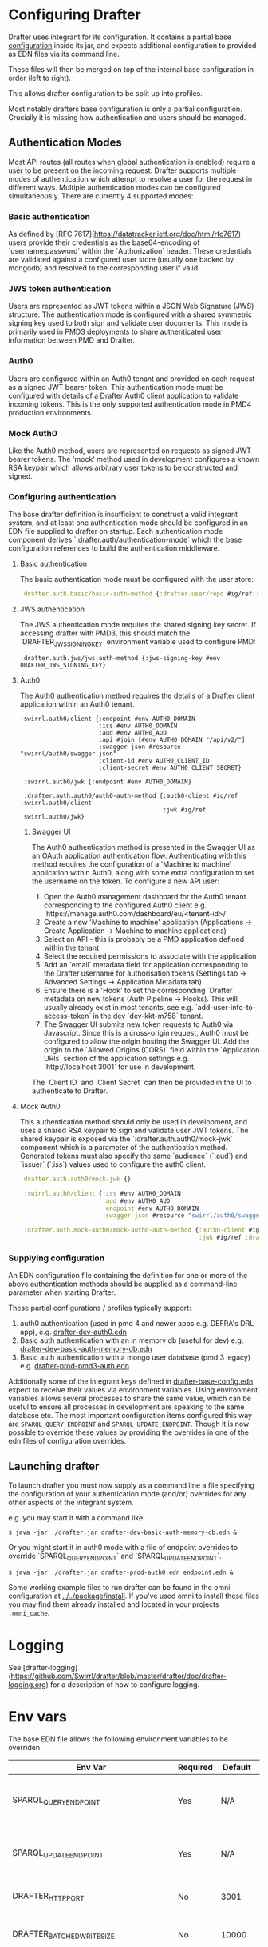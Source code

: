 * Configuring Drafter

Drafter uses integrant for its configuration.  It contains a partial base [[/drafter/resources/drafter-base-config.edn][configuration]] inside its jar, and expects additional configuration to provided as EDN files via its command line.

These files will then be merged on top of the internal base configuration in order (left to right).

This allows drafter configuration to be split up into profiles.

Most notably drafters base configuration is only a partial configuration.  Crucially it is missing how authentication and users should be managed.

** Authentication Modes

Most API routes (all routes when global authentication is enabled) require a user to be present on the incoming request. Drafter supports multiple modes of authentication which attempt to resolve a user
for the request in different ways. Multiple authentication modes can be configured simultaneously. There are currently 4 supported modes:

*** Basic authentication

As defined by [RFC 7617](https://datatracker.ietf.org/doc/html/rfc7617) users provide their credentials as the base64-encoding of `username:password` within the `Authorization` header. These credentials
are validated against a configured user store (usually one backed by mongodb) and resolved to the corresponding user if valid.

*** JWS token authentication

Users are represented as JWT tokens within a JSON Web Signature (JWS) structure. The authentication mode is configured with a shared symmetric signing key used to both sign and validate user documents.
This mode is primarily used in PMD3 deployments to share authenticated user information between PMD and Drafter.

*** Auth0

Users are configured within an Auth0 tenant and provided on each request as a signed JWT bearer token. This authentication mode must be configured with details of a Drafter Auth0 client application to validate incoming tokens.
This is the only supported authentication mode in PMD4 production environments.

*** Mock Auth0

Like the Auth0 method, users are represented on requests as signed JWT bearer tokens. The 'mock' method used in development configures a known RSA keypair which allows arbitrary user tokens to be constructed and
signed.

*** Configuring authentication

The base drafter definition is insufficient to construct a valid integrant system, and at least one authentication mode should be configured in an EDN file supplied to drafter on startup. Each authentication mode component derives `:drafter.auth/authentication-mode`
which the base configuration references to build the authentication middleware.

**** Basic authentication

The basic authentication mode must be configured with the user store:

#+begin_src clojure
:drafter.auth.basic/basic-auth-method {:drafter.user/repo #ig/ref :drafter.user/memory-repository}
#+end_src

**** JWS authentication

The JWS authentication mode requires the shared signing key secret. If accessing drafter with PMD3, this should match the `DRAFTER_JWS_SIGNING_KEY` environment variable used to configure PMD:

#+begin_src
:drafter.auth.jws/jws-auth-method {:jws-signing-key #env DRAFTER_JWS_SIGNING_KEY}
#+end_src

**** Auth0

The Auth0 authentication method requires the details of a Drafter client application within an Auth0 tenant.

#+begin_src
:swirrl.auth0/client {:endpoint #env AUTH0_DOMAIN
                      :iss #env AUTH0_DOMAIN
                      :aud #env AUTH0_AUD
                      :api #join [#env AUTH0_DOMAIN "/api/v2/"]
                      :swagger-json #resource "swirrl/auth0/swagger.json"
                      :client-id #env AUTH0_CLIENT_ID
                      :client-secret #env AUTH0_CLIENT_SECRET}

 :swirrl.auth0/jwk {:endpoint #env AUTH0_DOMAIN}

 :drafter.auth.auth0/auth0-auth-method {:auth0-client #ig/ref :swirrl.auth0/client
                                        :jwk #ig/ref :swirrl.auth0/jwk}
#+end_src

***** Swagger UI

The Auth0 authentication method is presented in the Swagger UI as an OAuth application authentication flow. Authenticating with this method requires the configuration of a 'Machine to machine' application
within Auth0, along with some extra configuration to set the username on the token. To configure a new API user:

1. Open the Auth0 management dashboard for the Auth0 tenant corresponding to the configured Auth0 client e.g. `https://manage.auth0.com/dashboard/eu/<tenant-id>/`
2. Create a new 'Machine to machine' application (Applications -> Create Application -> Machine to machine applications)
3. Select an API - this is probably be a PMD application defined within the tenant
4. Select the required permissions to associate with the application
5. Add an `email` metadata field for application corresponding to the Drafter username for authorisation tokens (Settings tab -> Advanced Settings -> Application Metadata tab)
6. Ensure there is a 'Hook' to set the corresponding `Drafter` metadata on new tokens (Auth Pipeline -> Hooks). This will usually already exist in most tenants, see e.g. `add-user-info-to-access-token` in the dev `dev-kkt-m758` tenant.
7. The Swagger UI submits new token requests to Auth0 via Javascript. Since this is a cross-origin request, Auth0 must be configured to allow the origin hosting the Swagger UI. Add the origin to the `Allowed Origins (CORS)`
   field within the `Application URIs` section of the application settings e.g. `http://localhost:3001` for use in development.

The `Client ID` and `Client Secret` can then be provided in the UI to authenticate to Drafter.

**** Mock Auth0

This authentication method should only be used in development, and uses a shared RSA keypair to sign and validate user JWT tokens. The shared keypair is exposed via the `:drafter.auth.auth0/mock-jwk` component which is a parameter of the
authentication method. Generated tokens must also specify the same `audience` (`:aud`) and `issuer` (`:iss`) values used to configure the auth0 client.

#+begin_src clojure
:drafter.auth.auth0/mock-jwk {}

 :swirrl.auth0/client {:iss #env AUTH0_DOMAIN
                       :aud #env AUTH0_AUD
                       :endpoint #env AUTH0_DOMAIN
                       :swagger-json #resource "swirrl/auth0/swagger.json"}

 :drafter.auth.mock-auth0/mock-auth0-auth-method {:auth0-client #ig/ref :swirrl.auth0/client
                                                  :jwk #ig/ref :drafter.auth.auth0/mock-jwk}
#+end_src

*** Supplying configuration

An EDN configuration file containing the definition for one or more of the above authentication methods should be supplied as a command-line parameter when starting Drafter.

These partial configurations / profiles typically support:

1. auth0 authentication (used in pmd 4 and newer apps e.g. DEFRA's DRL app), e.g. [[../../package/install/drafter-dev-auth0.edn][drafter-dev-auth0.edn]]
2. Basic auth authentication with an in memory db (useful for dev) e.g. [[../../package/install/drafter-dev-basic-auth-memory-db.edn][drafter-dev-basic-auth-memory-db.edn]]
3. Basic auth authentication with a mongo user database (pmd 3 legacy) e.g. [[../../package/install/drafter-prod-pmd3-auth.edn][drafter-prod-pmd3-auth.edn]]

Additionally some of the integrant keys defined in [[/drafter/resources/drafter-base-config.edn][drafter-base-config.edn]] expect to receive their values via environment variables.  Using environment variables allows several processes to share the same value, which can be useful to ensure all processes in development are speaking to the same database etc.  The most important configuration items configured this way are =SPARQL_QUERY_ENDPOINT= and =SPARQL_UPDATE_ENDPOINT=.  Though it is now possible to override these values by providing the overrides in one of the edn files of configuration overrides.

** Launching drafter

To launch drafter you must now supply as a command line a file specifying
the configuration of your authentication mode (and/or) overrides for any
other aspects of the integrant system.

e.g. you may start it with a command like:

#+BEGIN_EXAMPLE
$ java -jar ./drafter.jar drafter-dev-basic-auth-memory-db.edn &
#+END_EXAMPLE

Or you might start it in auth0 mode with a file of endpoint overrides to override `SPARQL_QUERY_ENDPOINT` and `SPARQL_UPDATE_ENDPOINT`.

#+BEGIN_EXAMPLE
$ java -jar ./drafter.jar drafter-prod-auth0.edn endpoint.edn &
#+END_EXAMPLE

Some working example files to run drafter can be found in the omni configuration at [[../../package/install/][../../package/install]].  If you've used omni to install these files you may find them already installed and located in your projects =.omni_cache=.

* Logging

See [drafter-logging](https://github.com/Swirrl/drafter/blob/master/drafter/doc/drafter-logging.org) for a description of how to configure logging.

* Env vars

The base EDN file allows the following environment variables to be overriden

| Env Var                                 | Required | Default    | Description                                          |
|-----------------------------------------+----------+------------+------------------------------------------------------|
| SPARQL_QUERY_ENDPOINT                   | Yes      | N/A        | Backend SPARQL Query Endpoint (Stardog)              |
| SPARQL_UPDATE_ENDPOINT                  | Yes      | N/A        | Backend SPARQL Update Endpoint (Stardog)             |
| DRAFTER_HTTP_PORT                       | No       | 3001       | The HTTP port drafter listens on                     |
| DRAFTER_BATCHED_WRITE_SIZE              | No       | 10000      | Max size of write batches in triples                 |
| DRAFTER_TIMEOUT_QUERY_ENDPOINT_LIVE     | No       | 30 seconds | Live endpoint max query timeout                      |
| DRAFTER_TIMEOUT_QUERY_ENDPOINT_DRAFTSET | No       | 30 seconds | Draftset endpoint max query timeout                  |

=DRAFTER_BATCHED_WRITE_SIZE=

Due to the limitations of the sesame SPARQL repository, large append or delete jobs must split the incoming data into batches
to be applied sequentially to the stardog database. The size of these batches can be configured - note that out-of-memory
errors can occur if the value is set too high.

** AUTH0 Profile

If running in a PMD4 configuration you may want to set some of the
auth0 configuration through environment variables.  Consult the EDN
file for the specific =#env= readers to use.

** Mongo Profile

If running drafter in PMD3 legacy mode you may configure the mongo
users profile with the following env vars:

| DRAFTER_USER_DB_NAME                    | Yes      |            | Specific user database in mongo backend user server  |
| DRAFTER_MONGO_USER_COLLECTION           | No       | users      | The collection in mongo backend that holds the users |
| DRAFTER_MONGO_HOST                      | Yes      |            | Hostname for backend mongo service                   |
| DRAFTER_MONGO_PORT                      | Yes      |            | Port for backend mongo service                       |
| DRAFTER_JWS_SIGNING_KEY                 | Yes      |            | Shared token for JWT signing                         |


* System Properties

The following JVM system properties can be set to configure various
aspects of drafter.  This is not necessarily an exhaustive list:

| Property            | Default Value | Description                                                                                                                                                                |
|---------------------+---------------+----------------------------------------------------------------------------------------------------------------------------------------------------------------------------|
| http.maxConnections | 20?           | The maximum number of HTTP connections allowed inside Apache HTTP Client instances.  Use this to configure the connection pool size inside our Sesame SPARQLRepository, if using drafter against a remote store. |

* Legacy config documentation

Legacy documentation on environment variables etc may be found [[legacy-config-docs.org][here]].
It may still be useful, if you're looking still looking to set an
environment variable.

